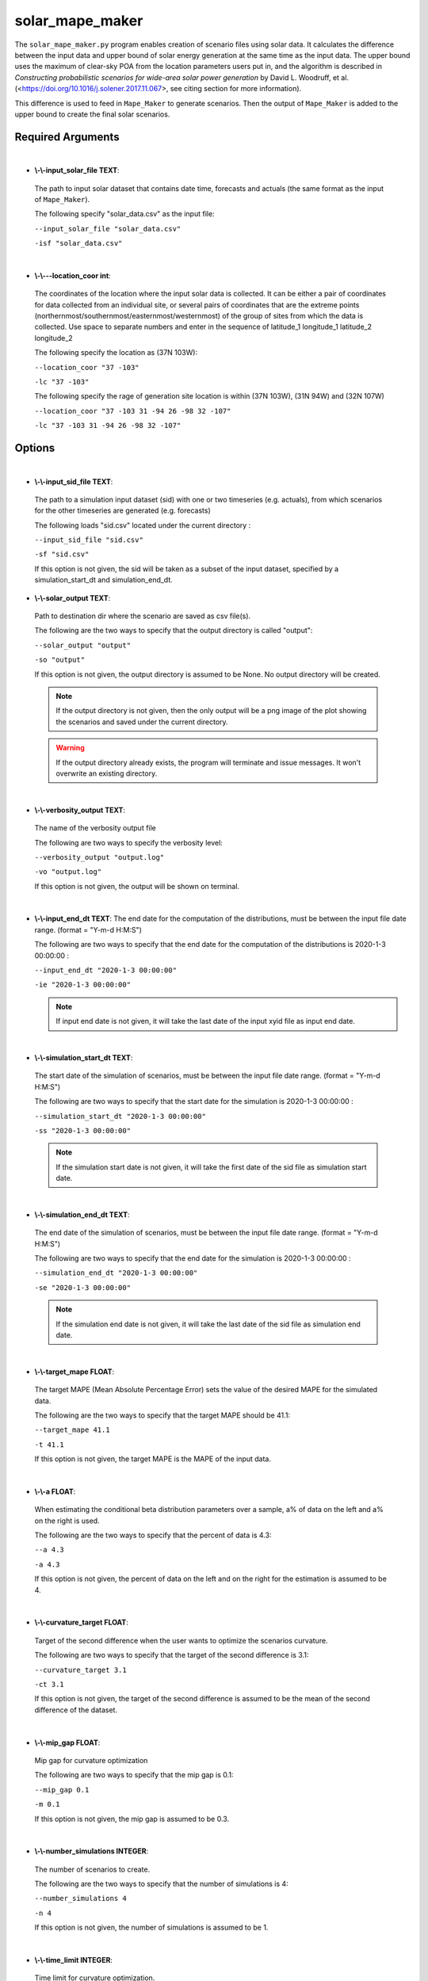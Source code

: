 .. _solar_mape_maker:

solar_mape_maker
================
The ``solar_mape_maker.py`` program enables creation of scenario files using solar data.
It calculates the difference between the input data and upper bound of solar energy generation at the same time 
as the input data. The upper bound uses the maximum of clear-sky POA from the location parameters users put in,
and the algorithm is described in *Constructing probabilistic scenarios for wide-area solar power generation* by David L. Woodruff, et al. (<https://doi.org/10.1016/j.solener.2017.11.067>, see citing section for more information).

This difference is used to feed in ``Mape_Maker`` to generate scenarios. Then the output of ``Mape_Maker`` is added
to the upper bound to create the final solar scenarios. 

Required Arguments
******************
|
* **\\-\\-input_solar_file TEXT**:
 The path to input solar dataset that contains date time, forecasts and actuals (the same format as the input of ``Mape_Maker``).

 The following specify "solar_data.csv" as the input file:

 ``--input_solar_file "solar_data.csv"``

 ``-isf "solar_data.csv"``

|
* **\\-\\---location_coor int**:
 The coordinates of the location where the input solar data is collected.
 It can be either a pair of coordinates for data collected from an individual site, or several pairs of coordinates
 that are the extreme points (northernmost/southernmost/easternmost/westernmost) of the group of sites from which
 the data is collected. Use space to separate numbers and enter in the sequence of latitude_1 longitude_1 latitude_2 longitude_2

 The following specify the location as (37N 103W):

 ``--location_coor "37 -103"``

 ``-lc "37 -103"``

 The following specify the rage of generation site location is within (37N 103W), (31N 94W) and (32N 107W)
 
 ``--location_coor "37 -103 31 -94 26 -98 32 -107"``

 ``-lc "37 -103 31 -94 26 -98 32 -107"``

Options
*******
|
* **\\-\\-input_sid_file TEXT**:
 The path to a simulation input dataset (sid) with one or two timeseries (e.g. actuals), from which scenarios for the other timeseries are generated (e.g. forecasts)

 The following loads "sid.csv" located under the current directory :

 ``--input_sid_file "sid.csv"``

 ``-sf "sid.csv"``

 If this option is not given, the sid will be taken as a subset of the input dataset, specified by a simulation_start_dt and simulation_end_dt.
* **\\-\\-solar_output TEXT**:
 Path to destination dir where the scenario are saved as csv file(s).

 The following are the two ways to specify that the output directory is called "output":

 ``--solar_output "output"``

 ``-so "output"``

 If this option is not given, the output directory is assumed to be None. No output directory
 will be created.

 .. note:: If the output directory is not given, then the only output will be a png image of the plot showing the scenarios and saved under the current directory.
 .. warning:: If the output directory already exists, the program will terminate and issue messages. It won't overwrite an existing directory.
|
* **\\-\\-verbosity_output TEXT**:
 The name of the verbosity output file

 The following are two ways to specify the verbosity level:

 ``--verbosity_output "output.log"``

 ``-vo "output.log"``

 If this option is not given, the output will be shown on terminal.

|
* **\\-\\-input_end_dt TEXT**:
  The end date for the computation of the distributions, must be between the input file date range. (format = "Y-m-d H:M:S")

  The following are two ways to specify that the end date for the computation of the distributions is 2020-1-3 00:00:00 :

  ``--input_end_dt "2020-1-3 00:00:00"``

  ``-ie "2020-1-3 00:00:00"``

  .. note:: If input end date is not given, it will take the last date of the input xyid file as input end date.
|
* **\\-\\-simulation_start_dt TEXT**:
 The start date of the simulation of scenarios, must be between the input file date range. (format = "Y-m-d H:M:S")

 The following are two ways to specify that the start date for the simulation is 2020-1-3 00:00:00 :

 ``--simulation_start_dt "2020-1-3 00:00:00"``

 ``-ss "2020-1-3 00:00:00"``

 .. note:: If the simulation start date is not given, it will take the first date of the sid file as simulation start date.
|
* **\\-\\-simulation_end_dt TEXT**:
 The end date of the simulation of scenarios, must be between the input file date range. (format = "Y-m-d H:M:S")

 The following are two ways to specify that the end date for the simulation is 2020-1-3 00:00:00 :

 ``--simulation_end_dt "2020-1-3 00:00:00"``

 ``-se "2020-1-3 00:00:00"``

 .. note:: If the simulation end date is not given, it will take the last date of the sid file as simulation end date.
|
* **\\-\\-target_mape FLOAT**:
 The target MAPE (Mean Absolute Percentage Error) sets the value of the desired MAPE for the simulated data.

 The following are the two ways to specify that the target MAPE should be 41.1:

 ``--target_mape 41.1``

 ``-t 41.1``

 If this option is not given, the target MAPE is the MAPE of the input data.
|
* **\\-\\-a FLOAT**:
 When estimating the conditional beta distribution parameters over a sample,
 a% of data on the left and a% on the right is used.

 The following are the two ways to specify that the percent of data is 4.3:

 ``--a 4.3``

 ``-a 4.3``

 If this option is not given, the percent of data on the left and on the right for the estimation is assumed to be 4.
|
* **\\-\\-curvature_target FLOAT**:
 Target of the second difference when the user wants to optimize the scenarios curvature.

 The following are two ways to specify that the target of the second difference is 3.1:

 ``--curvature_target 3.1``

 ``-ct 3.1``

 If this option is not given, the target of the second difference is assumed to be the mean of the second difference of the dataset.
|
* **\\-\\-mip_gap FLOAT**:
 Mip gap for curvature optimization

 The following are two ways to specify that the mip gap is 0.1:

 ``--mip_gap 0.1``

 ``-m 0.1``

 If this option is not given, the mip gap is assumed to be 0.3.
|
* **\\-\\-number_simulations INTEGER**:
 The number of scenarios to create.

 The following are the two ways to specify that the number of simulations is 4:

 ``--number_simulations 4``

 ``-n 4``

 If this option is not given, the number of simulations is assumed to be 1.
|
* **\\-\\-time_limit INTEGER**:
 Time limit for curvature optimization.

 The following are two ways to specify that the time limit is 40 seconds:

 ``--time_limit 40``

 ``-tl 40``

 If this option is not given, the time limits is assumed to be 3600 seconds.

|
* **\\-\\-seed INTEGER**:
 The seed used for simulation. If none, the seed will be random.

 The following are two ways to specify that the title if the seed is set as "1134":

 ``--seed 1134``

 ``-s 1134``

 If this option is not given, the seed will be randomly chosen.
|
* **\\-\\-verbosity INTEGER**:
 We have 3 options to choose:
    - 2 (logging.INFO), will output info, error, and warning messages.
    - 1 (logging.WARNING), will output error and warning messages.
    - 0 (logging.ERROR), will only output error messages.

 The following are two ways to specify the verbosity level:

 ``--verbosity 2``

 ``-v 2``

 If this option is not given, the verbosity level will set logging.INFO as default.
|
* **\\-\\-sid_feature TEXT**:
 If the user wants to simulate actuals from forecasts, then the simulated timeseries will be "actuals".
 On the other hands, if the user wants to simulate forecasts from actuals, then the simulated timeseries
 will be "forecasts".

 The following are the two ways to specify that simulated timeseries is "actuals":

 ``--sid_feature "actuals"``

 ``-f "actuals"``

 If this option is not given, the simulated timeseries is assumed to be "actuals".
|
* **\\-\\-base_process TEXT**:

 The base process is a timeseries of random variables with marginal law following a normal law of mean 0 and variance 1.
 We then apply a transformation to the base process to retrieve the simulated errors. The base process can either be independent and identically distributed ("iid"), or simulated via an ARMA process ("ARMA"). In the last case, the base process will be correlated, hence the errors will have a stronger correlation than with an "iid" base process.

 The following are the two ways to specify that base process is iid:

 ``--base_process "iid"``

 ``-bp "iid"``

 If this option is not given, the base process is assumed to be "ARMA"
|
* **\\-\\-load_pickle BOOLEAN**:

 This will load the pickle file of the estimated parameters for the input dataset and the output feature instead of re-estimating the parameters for the conditional beta distributions.

 This command can be used to improve the speed of the program by skipping the estimation part. However, it can only happen if a previous run was made for the same input dataset and for the same output feature.

 The following are two ways to specify that mape-maker should load the estimated parameters if they exist:

 ``--load_pickle``

 ``-lp``

 .. note:: Every run of mape-maker will create a new pickle file or update the existing one for that specific input dataset and output feature. The file is stored in the stored_vectors subdirectory in the mape_maker directory.
 If the pickle file does not exist or if this option is not given, then the parameters for the beta distributions are computed.
|
* **\\-\\-curvature BOOLEAN**:
 True if the user wants to optimize the scenarios curvature.

 Curvature is the second difference of the time series of output.
 (If you are not sure whether to use the curvature, you should set it as False)

 The following are two ways to specify that the curvature is True:

 ``--curvature``

 ``-c``

 If this option is not given, the curvature is assumed to be False
|
* **\\-\\-show_curv_model BOOLEAN**:
 True if the user wants to show the model for curvature.

 The following are two ways to specify to show the model:

 ``--show_curv_model``

 ``-sh``

 If this option is not given, the option is assumed to be False
|
* **\\-\\-solar_plot BOOLEAN**:
 True if the user wants to plot the results.

 The following are two ways to specify to plot the result:

 ``--solar_plot``

 ``-sp``

 If this option is not given, the option is assumed to be False
|
* **\\-\\-solver TEXT**:
 The name of the software that is used to perform the curvature optimization process.

 The following are two ways to specify that the solver is "cplex":

 ``--solver "cplex"``

 ``-sv "cplex"``

 If this option is not given, the solver is assumed to be "gurobi".
|
* **\\-\\-solar_target_scaled_capacity FLOAT**:
 Optionally enter target capacity to scale all simulated data by target_capacity/capacity
 
 The following are the two ways to specify that the target capacity is 100:

 ``--solar_target_scaled_capacity 100``

 ``-sts 100``

 If this option is not given, simulated data is not scaled.
|
Example
*******

::

    python -m mape_maker.solar.solar_mape_maker -isf "mape_maker/solar/NREL_solar_data.csv" -so "solar_test_output" -n 3 -is "2018-07-01 00:00:00" -ie "2018-12-01 00:00:00" -ss "2018-07-01 00:00:00" -se "2018-07-07 00:00:00" -n 2 -bp "iid" -lc "37 -103 31 -94 26 -98 32 -107" -so "solar_test_output" -sts 100 -sp
* **-isf "mape_maker/solar/NREL_solar_data.csv"**:
 The csv file of NREL solar data at the system level for Texas 7k, containing forecasts and actuals from 2018-01-01 to 2018-12-31.
* **-so "solar_test_output"**:
 Create an output directory called "solar_test_output", in which will store the simulation output file.
* **-n 2**:
 The number of simulations that we want to create is "2". This will create two simulation columns in the output file.
* **-is "2018-07-01 00:00:00"**:
 The start time of the simulation is "2018-07-01 00:00:00".
* **-ie "2018-12-01 00:00:00"**: 
 The end time of the simulation is "2018-12-01 00:00:00". 
* **-ss "2018-07-01 00:00:00"**:
 The start time of the simulation is "2018-07-01 00:00:00".
* **-se "2018-07-07 00:00:00"**: 
 The end time of the simulation is "2013-07-07 00:00:00".  
* **-bp "iid"**:
 Use “iid” as the base process. The default base process is set as “ARMA”.
* **-lc "37 -103 31 -94 26 -98 32 -107"**:
 Specify the rage of generation site location is within (37N 103W), (31N 94W) and (32N 107W).
* **-sts 100**:
 Specify the target capacity is 100, and scale all scenario data by target_capacity/capacity, where capacity is the max of observation.
* **-sp**:
 Plot the output.
|

Default option values
---------------------

* **input_sid_file**        : None, will take the input dataset as sid
* **solar_output**          : None, no output_file will be created while a plot will be outputted
* **verbosity_output**      : None, no verbosity_output will be created while a plot will be outputted
* **input_start_dt**        : None, will use the whole dataset for the computation of the distributions
* **input_end_dt**          : None, will use the whole dataset for the computation of the distributions
* **simulation_start_dt**   : None, will simulate over the whole dataset
* **simulation_end_dt**     : None, will simulate over the whole dataset
* **target_mape**           : the mape of the current dataset
* **a**                     : 4
* **curvature_target**      : mean of the second difference of the dataset
* **mip_gap**               : 0.3
* **number_simulations**    : 1
* **time_limit**            : 3600 seconds
* **seed**                  : 1234
* **verbosity**             : 2
* **sid_feature**           : "actuals"
* **base_process**          : "ARMA"
* **load_pickle**           : False
* **curvature**             : False
* **show_curv_model**       : False
* **solar_plot**            : False
* **solver**                : gurobi
* **solar_target_scaled_capacity** : None, will not scale scenario data

Imutable Features
*****************
The following MapeMaker options cannot be changed from the command line in ``solar_mape_maker``.

* **\\-\\-scale_by_capacity 0**:
 Scale MAPE by capacity, which is the maximum of the observation data.
* **\\-\\-target_scaled_capacity None**:
 Simulated data from ``MapeMaker`` is not scaled, 
 since the input and output of ``MapeMaker`` are deviations.
 ``--solar_target_scaled_capacity`` or ``-sts`` is used if the user want to scale all scenario data.
